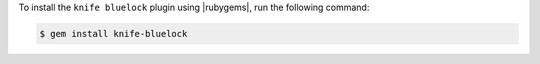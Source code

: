 .. This is an included how-to. 

To install the ``knife bluelock`` plugin using |rubygems|, run the following command:

.. code-block:: bash

   $ gem install knife-bluelock






